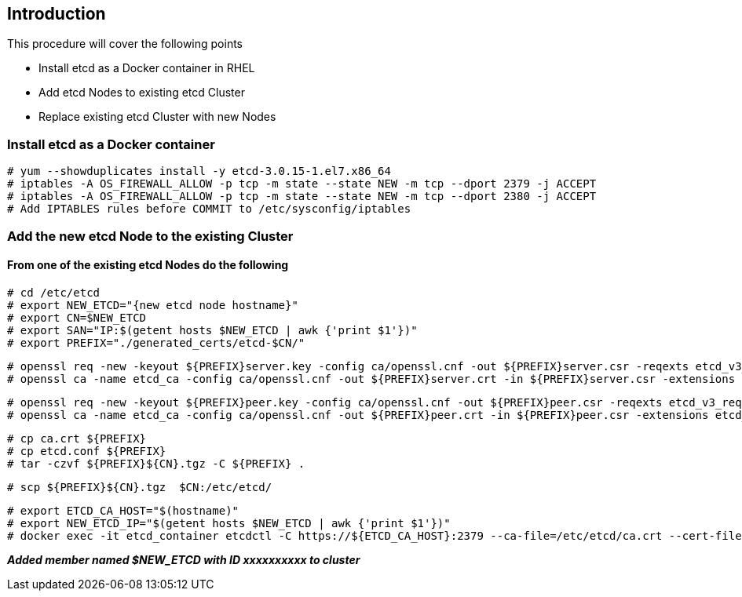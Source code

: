 == Introduction

This procedure will cover the following points

- Install etcd as a Docker container in RHEL
- Add etcd Nodes to existing etcd Cluster
- Replace existing etcd Cluster with new Nodes

=== Install etcd as a Docker container

    # yum --showduplicates install -y etcd-3.0.15-1.el7.x86_64
    # iptables -A OS_FIREWALL_ALLOW -p tcp -m state --state NEW -m tcp --dport 2379 -j ACCEPT
    # iptables -A OS_FIREWALL_ALLOW -p tcp -m state --state NEW -m tcp --dport 2380 -j ACCEPT
    # Add IPTABLES rules before COMMIT to /etc/sysconfig/iptables

=== Add the new etcd Node to the existing Cluster

==== From one of the existing etcd Nodes do the following

    # cd /etc/etcd
    # export NEW_ETCD="{new etcd node hostname}"
    # export CN=$NEW_ETCD
    # export SAN="IP:$(getent hosts $NEW_ETCD | awk {'print $1'})"
    # export PREFIX="./generated_certs/etcd-$CN/"

    # openssl req -new -keyout ${PREFIX}server.key -config ca/openssl.cnf -out ${PREFIX}server.csr -reqexts etcd_v3_req -batch -nodes -subj /CN=$CN
    # openssl ca -name etcd_ca -config ca/openssl.cnf -out ${PREFIX}server.crt -in ${PREFIX}server.csr -extensions etcd_v3_ca_server -batch

    # openssl req -new -keyout ${PREFIX}peer.key -config ca/openssl.cnf -out ${PREFIX}peer.csr -reqexts etcd_v3_req -batch -nodes -subj /CN=$CN
    # openssl ca -name etcd_ca -config ca/openssl.cnf -out ${PREFIX}peer.crt -in ${PREFIX}peer.csr -extensions etcd_v3_ca_peer -batch

    # cp ca.crt ${PREFIX}
    # cp etcd.conf ${PREFIX}
    # tar -czvf ${PREFIX}${CN}.tgz -C ${PREFIX} .

    # scp ${PREFIX}${CN}.tgz  $CN:/etc/etcd/

    # export ETCD_CA_HOST="$(hostname)"
    # export NEW_ETCD_IP="$(getent hosts $NEW_ETCD | awk {'print $1'})"
    # docker exec -it etcd_container etcdctl -C https://${ETCD_CA_HOST}:2379 --ca-file=/etc/etcd/ca.crt --cert-file=/etc/etcd/peer.crt --key-file=/etc/etcd/peer.key member add ${NEW_ETCD} https://${NEW_ETCD_IP}:2380

*_Added member named $NEW_ETCD with ID xxxxxxxxxx to cluster_*
